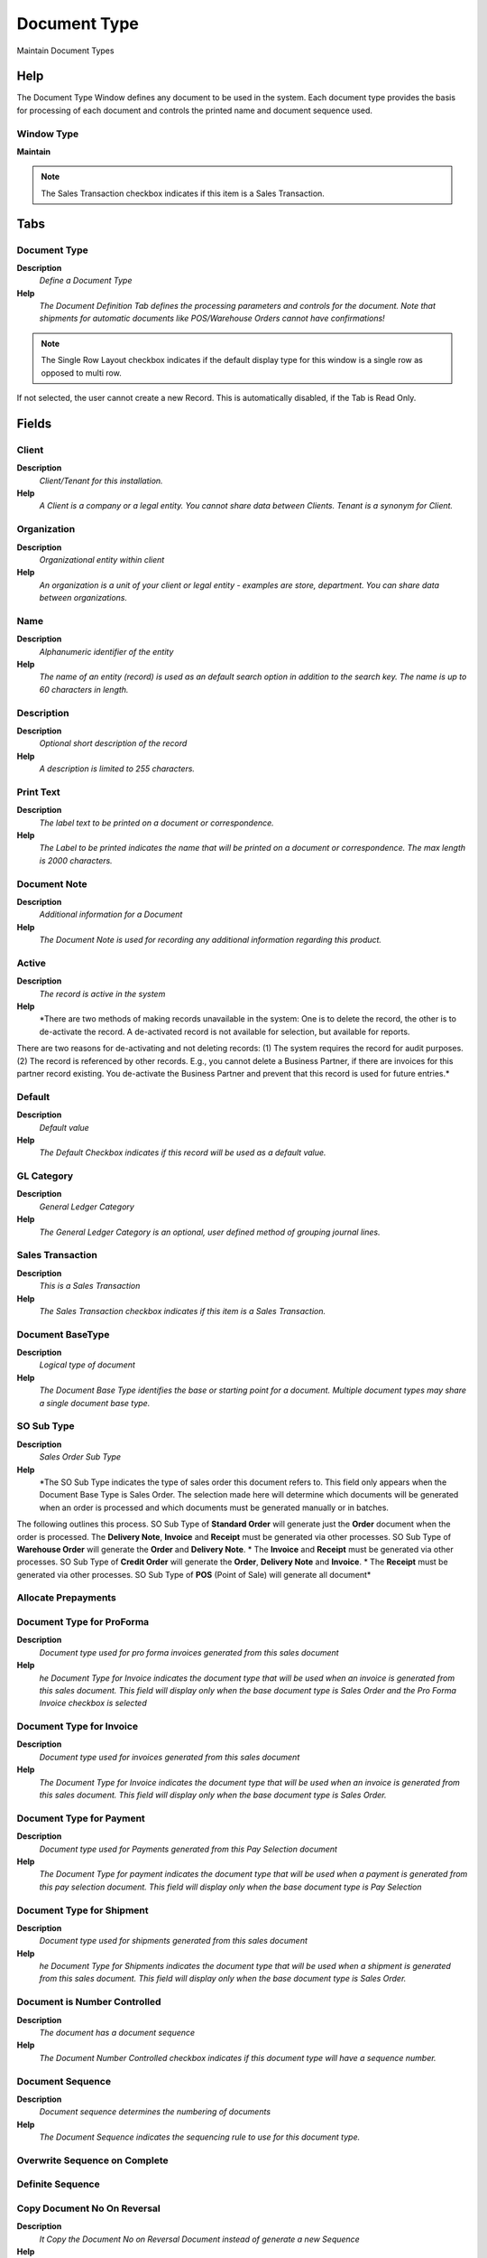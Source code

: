 
.. _window-documenttype:

=============
Document Type
=============

Maintain Document Types

Help
====
The Document Type Window defines any document to be used in the system.  Each document type provides the basis for processing of each document and controls the printed name and document sequence used.  

Window Type
-----------
\ **Maintain**\ 

.. note::
    The Sales Transaction checkbox indicates if this item is a Sales Transaction.


Tabs
====

Document Type
-------------
\ **Description**\ 
 \ *Define a Document Type*\ 
\ **Help**\ 
 \ *The Document Definition Tab defines the processing parameters and controls for the document.  Note that shipments for automatic documents like POS/Warehouse Orders cannot have confirmations!*\ 

.. note::
    The Single Row Layout checkbox indicates if the default display type for this window is a single row as opposed to multi row.
If not selected, the user cannot create a new Record.  This is automatically disabled, if the Tab is Read Only.

Fields
======

Client
------
\ **Description**\ 
 \ *Client/Tenant for this installation.*\ 
\ **Help**\ 
 \ *A Client is a company or a legal entity. You cannot share data between Clients. Tenant is a synonym for Client.*\ 

Organization
------------
\ **Description**\ 
 \ *Organizational entity within client*\ 
\ **Help**\ 
 \ *An organization is a unit of your client or legal entity - examples are store, department. You can share data between organizations.*\ 

Name
----
\ **Description**\ 
 \ *Alphanumeric identifier of the entity*\ 
\ **Help**\ 
 \ *The name of an entity (record) is used as an default search option in addition to the search key. The name is up to 60 characters in length.*\ 

Description
-----------
\ **Description**\ 
 \ *Optional short description of the record*\ 
\ **Help**\ 
 \ *A description is limited to 255 characters.*\ 

Print Text
----------
\ **Description**\ 
 \ *The label text to be printed on a document or correspondence.*\ 
\ **Help**\ 
 \ *The Label to be printed indicates the name that will be printed on a document or correspondence. The max length is 2000 characters.*\ 

Document Note
-------------
\ **Description**\ 
 \ *Additional information for a Document*\ 
\ **Help**\ 
 \ *The Document Note is used for recording any additional information regarding this product.*\ 

Active
------
\ **Description**\ 
 \ *The record is active in the system*\ 
\ **Help**\ 
 \ *There are two methods of making records unavailable in the system: One is to delete the record, the other is to de-activate the record. A de-activated record is not available for selection, but available for reports.
There are two reasons for de-activating and not deleting records:
(1) The system requires the record for audit purposes.
(2) The record is referenced by other records. E.g., you cannot delete a Business Partner, if there are invoices for this partner record existing. You de-activate the Business Partner and prevent that this record is used for future entries.*\ 

Default
-------
\ **Description**\ 
 \ *Default value*\ 
\ **Help**\ 
 \ *The Default Checkbox indicates if this record will be used as a default value.*\ 

GL Category
-----------
\ **Description**\ 
 \ *General Ledger Category*\ 
\ **Help**\ 
 \ *The General Ledger Category is an optional, user defined method of grouping journal lines.*\ 

Sales Transaction
-----------------
\ **Description**\ 
 \ *This is a Sales Transaction*\ 
\ **Help**\ 
 \ *The Sales Transaction checkbox indicates if this item is a Sales Transaction.*\ 

Document BaseType
-----------------
\ **Description**\ 
 \ *Logical type of document*\ 
\ **Help**\ 
 \ *The Document Base Type identifies the base or starting point for a document.  Multiple document types may share a single document base type.*\ 

SO Sub Type
-----------
\ **Description**\ 
 \ *Sales Order Sub Type*\ 
\ **Help**\ 
 \ *The SO Sub Type indicates the type of sales order this document refers to.  This field only appears when the Document Base Type is Sales Order.  The selection made here will determine which documents will be generated when an order is processed and which documents must be generated manually or in batches.  
The following outlines this process.
SO Sub Type of \ **Standard Order**\  will generate just the \ **Order**\  document when the order is processed.  
The \ **Delivery Note**\ , \ **Invoice**\  and \ **Receipt**\  must be generated via other processes.  
SO Sub Type of \ **Warehouse Order**\  will generate the \ **Order**\  and \ **Delivery Note**\ . *  The \ **Invoice**\  and \ **Receipt**\  must be generated via other processes.
SO Sub Type of \ **Credit Order**\  will generate the \ **Order**\ , \ **Delivery Note**\  and \ **Invoice**\ . *  The \ **Receipt**\  must be generated via other processes.
SO Sub Type of \ **POS**\  (Point of Sale) will generate all document*\ 

Allocate Prepayments
--------------------

Document Type for ProForma
--------------------------
\ **Description**\ 
 \ *Document type used for pro forma invoices generated from this sales document*\ 
\ **Help**\ 
 \ *he Document Type for Invoice indicates the document type that will be used when an invoice is generated from this sales document.  This field will display only when the base document type is Sales Order and the Pro Forma Invoice checkbox is selected*\ 

Document Type for Invoice
-------------------------
\ **Description**\ 
 \ *Document type used for invoices generated from this sales document*\ 
\ **Help**\ 
 \ *The Document Type for Invoice indicates the document type that will be used when an invoice is generated from this sales document.  This field will display only when the base document type is Sales Order.*\ 

Document Type for Payment
-------------------------
\ **Description**\ 
 \ *Document type used for Payments generated from this Pay Selection document*\ 
\ **Help**\ 
 \ *The Document Type for payment indicates the document type that will be used when a payment is generated from this pay selection document.  This field will display only when the base document type is Pay Selection*\ 

Document Type for Shipment
--------------------------
\ **Description**\ 
 \ *Document type used for shipments generated from this sales document*\ 
\ **Help**\ 
 \ *he Document Type for Shipments indicates the document type that will be used when a shipment is generated from this sales document.  This field will display only when the base document type is Sales Order.*\ 

Document is Number Controlled
-----------------------------
\ **Description**\ 
 \ *The document has a document sequence*\ 
\ **Help**\ 
 \ *The Document Number Controlled checkbox indicates if this document type will have a sequence number.*\ 

Document Sequence
-----------------
\ **Description**\ 
 \ *Document sequence determines the numbering of documents*\ 
\ **Help**\ 
 \ *The Document Sequence indicates the sequencing rule to use for this document type.*\ 

Overwrite Sequence on Complete
------------------------------

Definite Sequence
-----------------

Copy Document No On Reversal
----------------------------
\ **Description**\ 
 \ *It Copy the Document No on Reversal Document instead of generate a new Sequence*\ 
\ **Help**\ 
 \ *Example of a Document #50000: when is reversed it generate a new sequence with next document no (#50001). If it flag is setted then the next sequence is not generate and the reversal document will be generated with #50000 wiht ^ as prefix: #50000^*\ 

Print Format
------------
\ **Description**\ 
 \ *Data Print Format*\ 
\ **Help**\ 
 \ *The print format determines how data is rendered for print.*\ 

Document Copies
---------------
\ **Description**\ 
 \ *Number of copies to be printed*\ 
\ **Help**\ 
 \ *The Document Copies indicates the number of copies of each document that will be generated.*\ 

Print Document
--------------
\ **Description**\ 
 \ *Document to print*\ 

Overwrite Date on Complete
--------------------------

Is Reversed with original Accounting
------------------------------------
\ **Description**\ 
 \ *Is Reversed with original Accounting*\ 
\ **Help**\ 
 \ *Allows a reversal document to generate the accounting based on the original Accounting.*\ 

Pick/QA Confirmation
--------------------
\ **Description**\ 
 \ *Require Pick or QA Confirmation before processing*\ 
\ **Help**\ 
 \ *The processing of the Shipment (Receipt) requires Pick (QA) Confirmation. Note that shipments for automatic documents like POS/Warehouse Orders cannot have confirmations!*\ 

Ship/Receipt Confirmation
-------------------------
\ **Description**\ 
 \ *Require Ship or Receipt Confirmation before processing*\ 
\ **Help**\ 
 \ *The processing of the Shipment (Receipt) requires Ship (Receipt) Confirmation. Note that shipments for automatic documents like POS/Warehouse Orders cannot have confirmations!*\ 

Split when Difference
---------------------
\ **Description**\ 
 \ *Split document when there is a difference*\ 
\ **Help**\ 
 \ *If the confirmation contains differences, the original document is split allowing the original document (shipment) to be processed and updating Inventory - and the newly created document for handling the dispute at a later time. Until the confirmation is processed, the inventory is not updated.*\ 

Difference Document
-------------------
\ **Description**\ 
 \ *Document type for generating in dispute Shipments*\ 
\ **Help**\ 
 \ *If the confirmation contains differences, the original document is split allowing the original document (shipment) to be processed and updating Inventory - and the newly created document for handling the dispute at a later time. Until the confirmation is processed, the inventory is not updated.*\ 

Prepare Split Document
----------------------
\ **Description**\ 
 \ *Prepare generated split shipment/receipt document*\ 

In Transit
----------
\ **Description**\ 
 \ *Movement is in transit*\ 
\ **Help**\ 
 \ *Material Movement is in transit - shipped, but not received.
The transaction is completed, if confirmed.*\ 

Create Counter Document
-----------------------
\ **Description**\ 
 \ *Create Counter Document*\ 
\ **Help**\ 
 \ *If selected, create specified counter document.  If not selected, no counter document is created for the document type.*\ 

Default Counter Document
------------------------
\ **Description**\ 
 \ *The document type is the default counter document type*\ 
\ **Help**\ 
 \ *When using explicit documents for inter-org transaction (after linking a Business Partner to an Organization), you can determine what document type the counter document is based on the document type of the original transaction.  Example: when generating a Sales Order, use this Sales Order document type.
This default can be overwritten by defining explicit counter document relationships.*\ 

Pro forma Invoice
-----------------
\ **Description**\ 
 \ *Indicates if Pro Forma Invoices can be generated from this document*\ 
\ **Help**\ 
 \ *The Pro Forma Invoice checkbox indicates if pro forma invoices can be generated from this sales document. A pro forma invoice indicates the amount that will be due should an order be shipped.*\ 

Translation
-----------
\ **Description**\ 
 \ *Translation*\ 
\ **Help**\ 
 \ *The Translation Tab defines a Document Type in an alternate language.*\ 

.. note::
    The Single Row Layout checkbox indicates if the default display type for this window is a single row as opposed to multi row.
The Translation Tab checkbox indicate if a tab contains translation information. To display translation information, enable this in Tools>Preference.

Fields
======

Client
------
\ **Description**\ 
 \ *Client/Tenant for this installation.*\ 
\ **Help**\ 
 \ *A Client is a company or a legal entity. You cannot share data between Clients. Tenant is a synonym for Client.*\ 

Organization
------------
\ **Description**\ 
 \ *Organizational entity within client*\ 
\ **Help**\ 
 \ *An organization is a unit of your client or legal entity - examples are store, department. You can share data between organizations.*\ 

Document Type
-------------
\ **Description**\ 
 \ *Document type or rules*\ 
\ **Help**\ 
 \ *The Document Type determines document sequence and processing rules*\ 

Language
--------
\ **Description**\ 
 \ *Language for this entity*\ 
\ **Help**\ 
 \ *The Language identifies the language to use for display and formatting*\ 

Active
------
\ **Description**\ 
 \ *The record is active in the system*\ 
\ **Help**\ 
 \ *There are two methods of making records unavailable in the system: One is to delete the record, the other is to de-activate the record. A de-activated record is not available for selection, but available for reports.
There are two reasons for de-activating and not deleting records:
(1) The system requires the record for audit purposes.
(2) The record is referenced by other records. E.g., you cannot delete a Business Partner, if there are invoices for this partner record existing. You de-activate the Business Partner and prevent that this record is used for future entries.*\ 

Translated
----------
\ **Description**\ 
 \ *This column is translated*\ 
\ **Help**\ 
 \ *The Translated checkbox indicates if this column is translated.*\ 

Name
----
\ **Description**\ 
 \ *Alphanumeric identifier of the entity*\ 
\ **Help**\ 
 \ *The name of an entity (record) is used as an default search option in addition to the search key. The name is up to 60 characters in length.*\ 

Print Text
----------
\ **Description**\ 
 \ *The label text to be printed on a document or correspondence.*\ 
\ **Help**\ 
 \ *The Label to be printed indicates the name that will be printed on a document or correspondence. The max length is 2000 characters.*\ 

Document Note
-------------
\ **Description**\ 
 \ *Additional information for a Document*\ 
\ **Help**\ 
 \ *The Document Note is used for recording any additional information regarding this product.*\ 

Document Action Access
----------------------

.. note::
    If not selected, the user cannot create a new Record.  This is automatically disabled, if the Tab is Read Only.

Fields
======

Client
------
\ **Description**\ 
 \ *Client/Tenant for this installation.*\ 
\ **Help**\ 
 \ *A Client is a company or a legal entity. You cannot share data between Clients. Tenant is a synonym for Client.*\ 

Organization
------------
\ **Description**\ 
 \ *Organizational entity within client*\ 
\ **Help**\ 
 \ *An organization is a unit of your client or legal entity - examples are store, department. You can share data between organizations.*\ 

Role
----
\ **Description**\ 
 \ *Responsibility Role*\ 
\ **Help**\ 
 \ *The Role determines security and access a user who has this Role will have in the System.*\ 

Document Type
-------------
\ **Description**\ 
 \ *Document type or rules*\ 
\ **Help**\ 
 \ *The Document Type determines document sequence and processing rules*\ 

Reference List
--------------
\ **Description**\ 
 \ *Reference List based on Table*\ 
\ **Help**\ 
 \ *The Reference List field indicates a list of reference values from a database tables.  Reference lists populate drop down list boxes in data entry screens*\ 

Active
------
\ **Description**\ 
 \ *The record is active in the system*\ 
\ **Help**\ 
 \ *There are two methods of making records unavailable in the system: One is to delete the record, the other is to de-activate the record. A de-activated record is not available for selection, but available for reports.
There are two reasons for de-activating and not deleting records:
(1) The system requires the record for audit purposes.
(2) The record is referenced by other records. E.g., you cannot delete a Business Partner, if there are invoices for this partner record existing. You de-activate the Business Partner and prevent that this record is used for future entries.*\ 

Charge Type by Doc Type
-----------------------

.. note::
    If not selected, the user cannot create a new Record.  This is automatically disabled, if the Tab is Read Only.

Fields
======

Client
------
\ **Description**\ 
 \ *Client/Tenant for this installation.*\ 
\ **Help**\ 
 \ *A Client is a company or a legal entity. You cannot share data between Clients. Tenant is a synonym for Client.*\ 

Organization
------------
\ **Description**\ 
 \ *Organizational entity within client*\ 
\ **Help**\ 
 \ *An organization is a unit of your client or legal entity - examples are store, department. You can share data between organizations.*\ 

Document Type
-------------
\ **Description**\ 
 \ *Document type or rules*\ 
\ **Help**\ 
 \ *The Document Type determines document sequence and processing rules*\ 

Charge Type
-----------

Allow Positive
--------------

Allow Negative
--------------

Active
------
\ **Description**\ 
 \ *The record is active in the system*\ 
\ **Help**\ 
 \ *There are two methods of making records unavailable in the system: One is to delete the record, the other is to de-activate the record. A de-activated record is not available for selection, but available for reports.
There are two reasons for de-activating and not deleting records:
(1) The system requires the record for audit purposes.
(2) The record is referenced by other records. E.g., you cannot delete a Business Partner, if there are invoices for this partner record existing. You de-activate the Business Partner and prevent that this record is used for future entries.*\ 
